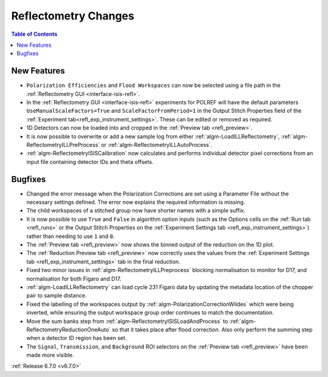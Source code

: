 =====================
Reflectometry Changes
=====================

.. contents:: Table of Contents
   :local:

New Features
------------
- ``Polarization Efficiencies`` and ``Flood Workspaces`` can now be selected using a file path in the :ref:`Reflectometry GUI <interface-isis-refl>`.
- In the :ref:`Reflectometry GUI <interface-isis-refl>` experiments for POLREF will have the default parameters ``UseManualScaleFactors=True`` and ``ScaleFactorFromPeriod=1`` in the Output Stitch Properties field of the :ref:`Experiment tab<refl_exp_instrument_settings>`. These can be edited or removed as required.
- 1D Detectors can now be loaded into and cropped in the :ref:`Preview tab <refl_preview>`.
- It is now possible to overwrite or add a new sample log from either :ref:`algm-LoadILLReflectometry`,  :ref:`algm-ReflectometryILLPreProcess` or :ref:`algm-ReflectometryILLAutoProcess`.
- :ref:`algm-ReflectometryISISCalibration` now calculates and performs individual detector pixel corrections from an input file containing detector IDs and theta offsets.

Bugfixes
--------
- Changed the error message when the Polarization Corrections are set using a Parameter File without the necessary settings defined. The error now explains the required information is missing.
- The child workspaces of a stitched group now have shorter names with a simple suffix.
- It is now possible to use ``True`` and ``False`` in algorithm option inputs (such as the Options cells on the :ref:`Run tab <refl_runs>` or the Output Stitch Properties on the :ref:`Experiment Settings tab <refl_exp_instrument_settings>`) rather than needing to use ``1`` and ``0``.
- The :ref:`Preview tab <refl_preview>` now shows the binned output of the reduction on the 1D plot.
- The :ref:`Reduction Preview tab <refl_preview>` now correctly uses the values from the :ref:`Experiment Settings tab <refl_exp_instrument_settings>` tab in the final reduction.
- Fixed two minor issues in :ref:`algm-ReflectometryILLPreprocess` blocking normalisation to monitor for D17, and normalisation for both Figaro and D17.
- :ref:`algm-LoadILLReflectometry` can load cycle 231 Figaro data by updating the metadata location of the chopper pair to sample distance.
- Fixed the labelling of the workspaces output by :ref:`algm-PolarizationCorrectionWildes` which were being inverted, while ensuring the output workspace group order continues to match the documentation.
- Move the sum banks step from :ref:`algm-ReflectometryISISLoadAndProcess` to :ref:`algm-ReflectometryReductionOneAuto` so that it takes place after flood correction. Also only perform the summing step when a detector ID region has been set.
- The ``Signal``, ``Transmission``, and ``Background`` ROI selectors on the :ref:`Preview tab <refl_preview>` have been made more visible.

.. image:: ../../images/6_7_release/Reflectometry/refl_preview_ROI_selectors.png
    :align: center
    :width: 700

:ref:`Release 6.7.0 <v6.7.0>`
